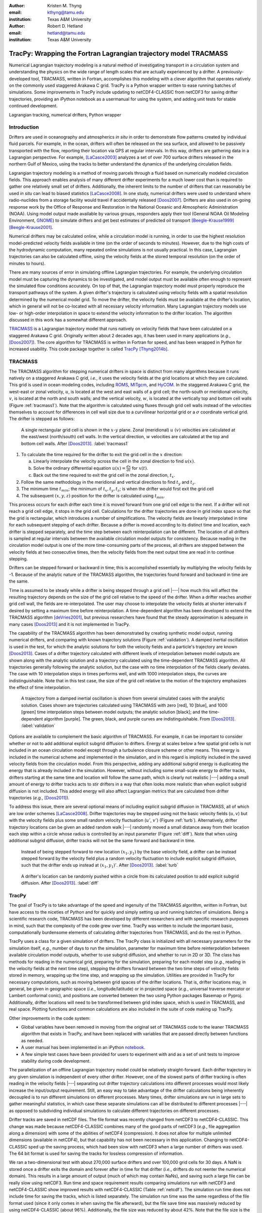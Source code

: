 :author: Kristen M. Thyng
:email: kthyng@tamu.edu
:institution: Texas A&M University

:author: Robert D. Hetland
:email: hetland@tamu.edu
:institution: Texas A&M University

.. :video: http://www.youtube.com/watch?v=dhRUe-gz690

-----------------------------------------------------------------
TracPy: Wrapping the Fortran Lagrangian trajectory model TRACMASS
-----------------------------------------------------------------

.. class:: abstract

   Numerical Lagrangian trajectory modeling is a natural method of investigating transport in a circulation system and understanding the physics on the wide range of length scales that are actually experienced by a drifter. A previously-developed tool, TRACMASS, written in Fortran, accomplishes this modeling with a clever algorithm that operates natively on the commonly used staggered Arakawa C grid. TracPy is a Python wrapper written to ease running batches of simulations. Some improvements in TracPy include updating to netCDF4-CLASSIC from netCDF3 for saving drifter trajectories, providing an iPython notebook as a usermanual for using the system, and adding unit tests for stable continued development.

.. class:: keywords

   Lagrangian tracking, numerical drifters, Python wrapper


Introduction
------------

.. introduce and motivate Lagrangian tracking

Drifters are used in oceanography and atmospherics *in situ* in order to demonstrate flow patterns created by individual fluid parcels. For example, in the ocean, drifters will often be released on the sea surface, and allowed to be passively transported with the flow, reporting their location via GPS at regular intervals. In this way, drifters are gathering data in a Lagrangian perspective. For example, [LaCasce2003]_ analyzes a set of over 700 surface drifters released in the northern Gulf of Mexico, using the tracks to better understand the dynamics of the underlying circulation fields.

Lagrangian trajectory modeling is a method of moving parcels through a fluid based on numerically modeled circulation fields. This approach enables analysis of many different drifter experiments for a much lower cost than is required to gather one relatively small set of drifters. Additionally, the inherent limits to the number of drifters that can reasonably be used *in situ* can lead to biased statistics [LaCasce2008]_. In one study, numerical drifters were used to understand where radio-nuclides from a storage facility would travel if accidentally released [Doos2007]_. Drifters are also used in on-going response work by the Office of Response and Restoration in the National Oceanic and Atmospheric Administration (NOAA). Using model output made available by various groups, responders apply their tool (General NOAA Oil Modeling Environment, GNOME_) to simulate drifters and get best estimates of predicted oil transport [Beegle-Krause1999]_ [Beegle-Krause2001]_.

.. _GNOME: http://response.restoration.noaa.gov/oil-and-chemical-spills/oil-spills/response-tools/gnome.html

Numerical drifters may be calculated online, while a circulation model is running, in order to use the highest resolution model-predicted velocity fields available in time (on the order of seconds to minutes).  However, due to the high costs of the hydrodynamic computation, many repeated online simulations is not usually practical.  In this case, Lagrangian trajectories can also be calculated offline, using the velocity fields at the stored temporal resolution (on the order of minutes to hours). 

There are many sources of error in simulating offline Lagrangian trajectories. For example, the underlying circulation model must be capturing the dynamics to be investigated, and model output must be available often enough to represent the simulated flow conditions accurately. On top of that, the Lagrangian trajectory model must properly reproduce the transport pathways of the system.  A given drifter's trajectory is calculated using velocity fields with a spatial resolution determined by the numerical model grid. To move the drifter, the velocity fields must be available at the drifter's location, which in general will not be co-located with all necessary velocity information. Many Lagrangian trajectory models use low- or high-order interpolation in space to extend the velocity information to the drifter location.  The algorithm discussed in this work has a somewhat different approach.

.. introduce TRACMASS with links to places it has been used and introduce TracPy

TRACMASS_ is a Lagrangian trajectory model that runs natively on velocity fields that have been calculated on a staggered Arakawa C grid. Originally written about 2 decades ago, it has been used in many applications (*e.g.*, [Doos2007]_). The core algorithm for TRACMASS is written in Fortran for speed, and has been wrapped in Python for increased usability. This code package together is called TracPy_ [Thyng2014b]_.

.. _TRACMASS: http://tracmass.org
.. _TracPy:  https://github.com/kthyng/tracpy

TRACMASS
--------

.. Explain algorithm

The TRACMASS algorithm for stepping numerical drifters in space is distinct from many algorithms because it runs natively on a staggered Arakawa C grid, *i.e.*, it uses the velocity fields at the grid locations at which they are calculated. This grid is used in ocean modeling codes, including ROMS_, MITgcm_, and HyCOM_. In the staggered Arakawa C grid, the west-east or zonal velocity, :math:`u`, is located at the west and east walls of a grid cell; the north-south or meridional velocity, :math:`v`, is located at the north and south walls; and the vertical velocity, :math:`w`, is located at the vertically top and bottom cell walls (Figure :ref:`tracmass1`). Note that the algorithm is calculated using fluxes through grid cell walls instead of the velocities themselves to account for differences in cell wall size due to a curvilinear horizontal grid or a :math:`\sigma` coordinate vertical grid. The drifter is stepped as follows:

.. _ROMS: http://myroms.org
.. _MITgcm: http://mitgcm.org
.. _HyCOM: http://hycom.org

.. figure:: tracmass1.pdf

   A single rectangular grid cell is shown in the :math:`x`-:math:`y` plane. Zonal (meridional) :math:`u~(v)` velocities are calculated at the east/west (north/south) cell walls. In the vertical direction, :math:`w` velocities are calculated at the top and bottom cell walls. After [Doos2013]_. :label:`tracmass1`

1. To calculate the time required for the drifter to exit the grid cell in the :math:`x` direction:

   a. Linearly interpolate the velocity across the cell in the zonal direction to find :math:`u(x)`.
   b. Solve the ordinary differential equation :math:`{u(x)=\frac{dx}{dt}}` for :math:`x(t)`.
   c. Back out the time required to exit the grid cell in the zonal direction, :math:`t_x`. 

#. Follow the same methodology in the meridional and vertical directions to find :math:`t_y` and :math:`t_z`.
#. The minimum time :math:`t_{min}`; the minimum of :math:`t_x,t_y,t_z`; is when the drifter would first exit the grid cell
#. The subsequent :math:`(x,y,z)` position for the drifter is calculated using :math:`t_{min}`.

This process occurs for each drifter each time it is moved forward from one grid cell edge to the next. If a drifter will not reach a grid cell edge, it stops in the grid cell. Calculations for the drifter trajectories are done in grid index space so that the grid is rectangular, which introduces a number of simplifications. The velocity fields are linearly interpolated in time for each subsequent stepping of each drifter. Because a drifter is moved according to its distinct time and location, each drifter is stepped separately, and the time step between each reinterpolation can be different. The location of all drifters is sampled at regular intervals between the available circulation model outputs for consistency. Because reading in the circulation model output is one of the more time-consuming parts of the process, all drifters are stepped between the velocity fields at two consecutive times, then the velocity fields from the next output time are read in to continue stepping.

Drifters can be stepped forward or backward in time; this is accomplished essentially by multiplying the velocity fields by -1. Because of the analytic nature of the TRACMASS algorithm, the trajectories found forward and backward in time are the same. 


.. Explain options like subgrid diffusion, time interpolation, and time-dependent algorithm

Time is assumed to be steady while a drifter is being stepped through a grid cell |---| how much this will affect the resulting trajectory depends on the size of the grid cell relative to the speed of the drifter. When a drifter reaches another grid cell wall, the fields are re-interpolated. The user may choose to interpolate the velocity fields at shorter intervals if desired by setting a maximum time before reinterpolation. A time-dependent algorithm has been developed to extend the TRACMASS algorithm [deVries2001]_, but previous researchers have found that the steady approximation is adequate in many cases [Doos2013]_ and it is not implemented in TracPy. 

The capability of the TRACMASS algorithm has been demonstrated by creating synthetic model output, running numerical drifters, and comparing with known trajectory solutions (Figure :ref:`validation`). A damped inertial oscillation is used in the test, for which the analytic solutions for both the velocity fields and a particle's trajectory are known [Doos2013]_. Cases of a drifter trajectory calculated with different levels of interpolation between model outputs are shown along with the analytic solution and a trajectory calculated using the time-dependent TRACMASS algorithm. All trajectories generally following the analytic solution, but the case with no time interpolation of the fields clearly deviates. The case with 10 interpolation steps in times performs well, and with 1000 interpolation steps, the curves are indistinguishable. Note that in this test case, the size of the grid cell relative to the motion of the trajectory emphasizes the effect of time interpolation.

.. figure:: validation.png

   A trajectory from a damped inertial oscillation is shown from several simulated cases with the analytic solution. Cases shown are trajectories calculated using TRACMASS with zero [red], 10 [blue], and 1000 [green] time interpolation steps between model outputs; the analytic solution [black]; and the time-dependent algorithm [purple]. The green, black, and purple curves are indistinguishable. From [Doos2013]_. :label:`validation`

Options are available to complement the basic algorithm of TRACMASS. For example, it can be important to consider whether or not to add additional explicit subgrid diffusion to drifters. Energy at scales below a few spatial grid cells is not included in an ocean circulation model except through a turbulence closure scheme or other means. This energy is included in the numerical scheme and implemented in the simulation, and in this regard is implicitly included in the saved velocity fields from the circulation model. From this perspective, adding any additional subgrid energy is duplicating the energy that is already included in the simulation. However, without including some small-scale energy to drifter tracks, drifters starting at the same time and location will follow the same path, which is clearly not realistic |---| adding a small amount of energy to drifter tracks acts to stir drifters in a way that often looks more realistic than when explicit subgrid diffusion is not included. This added energy will also affect Lagrangian metrics that are calculated from drifter trajectories (*e.g.*, [Doos2011]_).

To address this issue, there are several optional means of including explicit subgrid diffusion in TRACMASS, all of which are low order schemes [LaCasce2008]_. Drifter trajectories may be stepped using not the basic velocity fields (:math:`u,v`) but with the velocity fields plus some small random velocity fluctuation (:math:`u'`, :math:`v'`) (Figure :ref:`turb`). Alternatively, drifter trajectory locations can be given an added random walk |---| randomly moved a small distance away from their location each step within a circle whose radius is controlled by an input parameter (Figure :ref:`diff`). Note that when using additional subgrid diffusion, drifter tracks will not be the same forward and backward in time. 

.. figure:: tracmassTurb.pdf
   :scale: 52%

   Instead of being stepped forward to new location :math:`(x_1,y_1)` by the base velocity field, a drifter can be instead stepped forward by the velocity field plus a random velocity fluctuation to include explicit subgrid diffusion, such that the drifter ends up instead at :math:`(x_1,y_1)'`. After [Doos2013]_. :label:`turb`

.. figure:: tracmassDiff.pdf
   :scale: 52%

   A drifter's location can be randomly pushed within a circle from its calculated position to add explicit subgrid diffusion. After [Doos2013]_. :label:`diff`

TracPy
------

.. Explain approach

The goal of TracPy is to take advantage of the speed and ingenuity of the TRACMASS algorithm, written in Fortran, but have access to the niceties of Python and for quickly and simply setting up and running batches of simulations. Being a scientific research code, TRACMASS has been developed by different researchers and with specific research purposes in mind, such that the complexity of the code grew over time.  TracPy was written to include the important basic, computationally burdensome elements of calculating drifter trajectories from TRACMASS, and do the rest in Python.

.. What have I added? Non-global variables, TracPy class, iPython user manual, test cases, unit tests

TracPy uses a class for a given simulation of drifters. The TracPy class is initialized with all necessary parameters for the simulation itself, *e.g.*, number of days to run the simulation, parameter for maximum time before reinterpolation between available circulation model outputs, whether to use subgrid diffusion, and whether to run in 2D or 3D. The class has methods for reading in the numerical grid, preparing for the simulation, preparing for each model step (*e.g.*, reading in the velocity fields at the next time step), stepping the drifters forward between the two time steps of velocity fields stored in memory, wrapping up the time step, and wrapping up the simulation. Utilities are provided in TracPy for necessary computations, such as moving between grid spaces of the drifter locations. That is, drifter locations may, in general, be given in geographic space (*i.e.*, longitude/latitude) or in projected space (*e.g.*, universal traverse mercator or Lambert conformal conic), and positions are converted between the two using Python packages Basemap or Pyproj. Additionally, drifter locations will need to be transformed between grid index space, which is used in TRACMASS, and real space. Plotting functions and common calculations are also included in the suite of code making up TracPy.

Other improvements in the code system:

- Global variables have been removed in moving from the original set of TRACMASS code to the leaner TRACMASS algorithm that exists in TracPy, and have been replaced with variables that are passed directly between functions as needed. 

- A user manual has been implemented in an iPython notebook_.

- A few simple test cases have been provided for users to experiment with and as a set of unit tests to improve stability during code development.

.. _notebook: http://nbviewer.ipython.org/urls/raw.github.com/kthyng/tracpy/master/docs/manual.ipynb

.. Discuss parallelization: a lot of usage is about running lots of cases, and it is relatively easy to distribute simulations separately amongst processes. Not set up to send different drifters to different processes, but would be difficult in the amount of model output that would be required to send different places though in some cases might be helpful

The parallelization of an offline Lagrangian trajectory model could be relatively straight-forward. Each drifter trajectory in any given simulation is independent of every other drifter. However, one of the slowest parts of drifter tracking is often reading in the velocity fields |---| separating out drifter trajectory calculations into different processes would most likely increase the input/output requirement. Still, an easy way to take advantage of the drifter calculations being inherently decoupled is to run different simulations on different processes. Many times, drifter simulations are run in large sets to gather meaningful statistics, in which case these separate simulations can all be distributed to different processes |---| as opposed to subdividing individual simulations to calculate different trajectories on different processes.


.. Could summarize what I learned about netCDF4 storage

Drifter tracks are saved in netCDF files. The file format was recently changed from netCDF3 to netCDF4-CLASSIC. This change was made because netCDF4-CLASSIC combines many of the good parts of netCDF3 (*e.g.*, file aggregation along a dimension) with some of the abilities of netCDF4 (compression). It does not allow for multiple unlimited dimensions (available in netCDF4), but that capability has not been necessary in this application. Changing to netCDF4-CLASSIC sped up the saving process, which had been slow with netCDF3 when a large number of drifters was used. The 64 bit format is used for saving the tracks for lossless compression of information.

We ran a two-dimensional test with about 270,000 surface drifters and over 100,000 grid cells for 30 days. A NaN is stored once a drifter exits the domain and forever after in time for that drifter (*i.e.*, drifters do not reenter the numerical domain). This results in a large amount of output (much of which may contain NaNs), and saving such a large file can be really slow using netCDF3. Run time and space requirement results comparing simulations run with netCDF3 and netCDF4-CLASSIC show improved results with netCDF4-CLASSIC (Table :ref:`netcdf`). The simulation run time does not include time for saving the tracks, which is listed separately. The simulation run time was the same regardless of the file format used (since it only comes in when saving the file afterward), but the file save time was massively reduced by using netCDF4-CLASSIC (about 96%). Additionally, the file size was reduced by about 42%. Note that the file size is the same between netCDF4 and netCDF4-CLASSIC (not shown).

.. table:: Comparisons between simulations run with `netCDF3_64BIT` and `netCDF4-CLASSIC`. :label:`netcdf`

   +-------------------------+----------+----------+------------+
   |                         | netCDF3  | netCDF4C | % decrease |
   +-------------------------+----------+----------+------------+
   | Simulation run time [s] | 1038     | 1038     | 0          |
   +-------------------------+----------+----------+------------+
   | File save time [s]      | 3527     | 131      | 96         |
   +-------------------------+----------+----------+------------+
   | File size [GB]          | 3.6      | 2.1      | 42         |
   +-------------------------+----------+----------+------------+

.. Performance: change number of drifters and plot timing for each part of the simulation, then do the same changing the number of grid nodes

Suites of simulations were run using TracPy to test its time performance on both a Linux workstation (Figure :ref:`comparison`) and a Macintosh laptop (not shown, but similar results). Changing the number of grid cells in a simulation (keeping the number of drifters constant at a moderate value) most affects the amount of time required to prepare the simulation, which is when the grid is read in. The grid will not be changing size in typical use cases so it may not be a significant problem, but the rapid increase in time required to run the code with an increasing number of grid cells may indicate an opportunity for improvement in the way the simulations are prepared. However, the time required to read in the grid increases exponentially with number of grid cells due to the increase in memory requirement for the grid arrays, so a change in approach to what information is necessary to have on hand for a simulation may be the only way to improve this. Changing the number of drifters (keeping the number of grid cells constant at a moderate value) affects the timing of several parts of the simulation. The base time spent preparing the simulation is mostly consistent since the grid size does not change between the cases. The time for stepping the drifters with TRACMASS, and processing after stepping drifters and at the end of the simulation increase with an increasing number of drifters, as would be expected. The time required for increasing the number of drifters should scale linearly. Files used to run these tests are available on GitHub_.

.. _GitHub: https://github.com/kthyng/tracpy_performance

.. figure:: comparison.pdf
   :align: center
   :figclass: w
   :scale: 40%

   Time required to run simulations with different numbers of grid cells (left) and drifters (right). A moderate number of drifters (5000) (left) and grid cells (100,000) (right) were used as the independent variable in the tests. For timing, the code is split into initialization [red], preparing for the run [orange], preparing for the model steps [yellow], stepping the drifters with TRACMASS [green], processing after the steps [blue], and processing at the end of the simulation [purple]. :label:`comparison`

.. Examples of use: time res paper, shelf eddy tracking, cross-shelf transport, lagrangian metrics

The TracPy suite of code has been used to investigate several research problems so far. In one study, we sought to understand the effect of the temporal resolution of the circulation model output on the resulting drifter tracks (Figure :ref:`D`). In another study, we initialized drifters uniformly throughout a numerical domain of the northwestern Gulf of Mexico and used the resulting tracks to examine the connectivity of water across the shelf break and the connectivity of surrounding waters with parts of the coastline (see *e.g.*, Figure :ref:`coastSTXseasonal`). Drifters have also been initialized at the inputs of the Mississippi and Atchafalaya rivers and tracked to illustrate the complex pathways of the fresh water (Figure :ref:`pathways`). 

.. figure:: D.pdf

   Separation distance between pairs of drifters run with circulation model velocity fields output at different temporal resolutions (given in seconds), averaged over many pairs of drifters. From [Thyng2014a]_. :label:`D`

.. figure:: coastSTXseasonal.png
   :figclass: w
   :scale: 50%

   Connectivity of waters with the southern Texas coastline over a 30 day time period, for the winter and summer months. Averaged over the years 2004-2010. Project available_ on GitHub. :label:`coastSTXseasonal`

.. figure:: river_drifter_tracks.png
   :scale: 28%

   Integrated pathways of drifters initialized in the Atchafalaya and Mississippi river inputs to the numerical domain. :label:`pathways`

.. _available: https://github.com/kthyng/shelf_transport

.. Future work (GNOME, parallelization? other stuff in my list, not storing everything at once, better ways of storing drifters since many end up as NANs? or maybe ok with netCDF4?), improve tracpy class modularity

Many improvements and extensions could be made to TracPy. It is intended to be integrated into NOAA's GNOME oil tracking system in order to contribute another mover to their tracking system and take advantage of utilities in GNOME that are not in the TRACMASS algorithm, such as the ability to directly apply windage (this can be important for modeling material that directly feels wind stress, such as large oil slicks). Potential improvements include:

- The way the grid is read in and stored is taking too much time, as was seen in the TracPy performance tests.

- Placeholders for all locations for all drifters are currently stored for the entirety of a simulation run, which inflates the memory required for a simulation. Instead, drifter locations could be only temporarily stored and appended to the output file as calculated.

- A drifter location is set to NaN when the drifter exits the domain. This is currently somewhat accounted for by using netCDF4-CLASSIC compression. However, another way to minimize unnecessary NaN storage would be to alter how drifter tracks are stored. Instead of the current approach of storing tracks in a two-dimensional array of drifter versus location in time, all drifter locations for a given time step could be stored together on the same row. This makes retrieval more difficult and requires ragged rows, but eliminates the need to store a drifter that is inactive. Alternatively, a sparse matrix could be used to only store active drifters.

- Storage could be updated to full netCDF4 format.

- The modularity of the TracPy class should be improved.


Conclusions
-----------

A Python wrapper, TracPy, to a Lagrangrian trajectory model, TRACMASS, combines the speed of the Fortran core algorithm with the ease of using Python. TracPy uses netCDF4-CLASSIC for saving trajectory paths, which is an improvement over netCDF3 in both time required to save the file and disk space required for the file. It also includes several improvements such as including an iPython notebook user manual and eliminating the use of global variables. TracPy performance tests indicate expected behavior in simulation time increase when increasing the number of drifters being simulated. However, when increasing the number of grid cells in the underlying numerical circulation model, preparing for the run takes more additional time than it probably should. The TracPy suite of code has been used for several applications so far, with more in the works for the future, along with continual code improvements.


Acknowledgements
----------------

Thanks to Chris Barker for help in improving TracPy modularity and unit tests, and for on-going work in integrating TracPy into NOAA's GNOME system. Thanks also to helpful review comments from @LetscheT.

References
----------

.. [Barker2000] C. H. Barker & J. A. Galt. *Analysis of methods used in spill response planning: Trajectory Analysis Planner TAP II*. Spill Science & Technology Bulletin, 6(2), 145-152, 2000.

.. [Beegle-Krause1999] C. J. Beegle-Krause. *GNOME: NOAA’s next-generation spill trajectory model*, Oceans ’99 MTS/IEEE Proceedings. MTS/IEEE Conference Committee, Escondido, CA, vol. 3, pp. 1262–1266, 1999.

.. [Beegle-Krause2001] C. J. Beegle-Krause. *General NOAA oil modeling environment (GNOME): a new spill trajectory model*, IOSC 2001 Proceedings, Tampa, FL, March 26–29, 2001. Mira Digital Publishing, Inc., St. Louis, MO, vol. 2, pp. 865–871, 2001.

.. [deVries2001] P. de Vries, K. Döös. *Calculating Lagrangian trajectories using time-dependent velocity fields*, J Atmos Ocean Technol 18:1092–1101, 2001.

.. [Doos2007] K. Döös, & A. Engqvist. *Assessment of water exchange between a discharge region and the open sea–A comparison of different methodological concepts*. Estuarine, Coastal and Shelf Science, 74(4), 709-721, 2007.

.. [Doos2011] K. Döös, V. Rupolo, & L. Brodeau. *Dispersion of surface drifters and model-simulated trajectories*. Ocean Modelling, 39(3), 301-310, 2011.

.. [Doos2013] K. Döös, J. Kjellsson, & B. Jönsson. *TRACMASS—A Lagrangian trajectory model*. In Preventive Methods for Coastal Protection (pp. 225-249). Springer International Publishing, 2013.

.. [LaCasce2003] J. H. LaCasce & C. Ohlmann. *Relative dispersion at the surface of the Gulf of Mexico*, Journal of Marine Research, 61(3), 285-312, 2003.

.. [LaCasce2008] J. H. LaCasce. *Statistics from Lagrangian observations*, Progress in Oceanography, 77(1), 1-29, 2008.

.. [Thyng2014a] K. M. Thyng, R. D. Hetland, R. Montuoro, J. Kurian. *Lagrangian tracking errors due to temporal subsampling of numerical model output*. Submitted to Journal of Atmospheric and Oceanic Technology, 2014.

.. [Thyng2014b] K. M. Thyng. TracPy. ZENODO. doi: 10.5281/zenodo.10433, 2014.

.. .. [Atr03] P. Atreides. *How to catch a sandworm*,
..            Transactions on Terraforming, 21(3):261-300, August 2003.


.. Twelve hundred years ago  |---| in a galaxy just across the hill...

.. Lorem ipsum dolor sit amet, consectetur adipiscing elit. Vestibulum sapien
.. tortor, bibendum et pretium molestie, dapibus ac ante. Nam odio orci, interdum
.. sit amet placerat non, molestie sed dui. Pellentesque eu quam ac mauris
.. tristique sodales. Fusce sodales laoreet nulla, id pellentesque risus convallis
.. eget. Nam id ante gravida justo eleifend semper vel ut nisi. Phasellus
.. adipiscing risus quis dui facilisis fermentum. Duis quis sodales neque. Aliquam
.. ut tellus dolor. Etiam ac elit nec risus lobortis tempus id nec erat. Morbi eu
.. purus enim. Integer et velit vitae arcu interdum aliquet at eget purus. Integer
.. quis nisi neque. Morbi ac odio et leo dignissim sodales. Pellentesque nec nibh
.. nulla. Donec faucibus purus leo. Nullam vel lorem eget enim blandit ultrices.
.. Ut urna lacus, scelerisque nec pellentesque quis, laoreet eu magna. Quisque ac
.. justo vitae odio tincidunt tempus at vitae tortor.

.. Of course, no paper would be complete without some source code.  Without
.. highlighting, it would look like this::

..    def sum(a, b):
..        """Sum two numbers."""

..        return a + b

.. With code-highlighting:

.. .. code-block:: python

..    def sum(a, b):
..        """Sum two numbers."""

..        return a + b

.. Maybe also in another language, and with line numbers:

.. .. code-block:: c
..    :linenos:

..    int main() {
..        for (int i = 0; i < 10; i++) {
..            /* do something */
..        }
..        return 0;
..    }

.. Or a snippet from the above code, starting at the correct line number:

.. .. code-block:: c
..    :linenos:
..    :linenostart: 2

..    for (int i = 0; i < 10; i++) {
..        /* do something */
..    }
 
.. Important Part
.. --------------

.. It is well known [Atr03]_ that Spice grows on the planet Dune.  Test
.. some maths, for example :math:`e^{\pi i} + 3 \delta`.  Or maybe an
.. equation on a separate line:

.. .. math::

..    g(x) = \int_0^\infty f(x) dx

.. or on multiple, aligned lines:

.. .. math::
..    :type: eqnarray

..    g(x) &=& \int_0^\infty f(x) dx \\
..         &=& \ldots


.. The area of a circle and volume of a sphere are given as

.. .. math::
..    :label: circarea

..    A(r) = \pi r^2.

.. .. math::
..    :label: spherevol

..    V(r) = \frac{4}{3} \pi r^3

.. We can then refer back to Equation (:ref:`circarea`) or
.. (:ref:`spherevol`) later.

.. Mauris purus enim, volutpat non dapibus et, gravida sit amet sapien. In at
.. consectetur lacus. Praesent orci nulla, blandit eu egestas nec, facilisis vel
.. lacus. Fusce non ante vitae justo faucibus facilisis. Nam venenatis lacinia
.. turpis. Donec eu ultrices mauris. Ut pulvinar viverra rhoncus. Vivamus
.. adipiscing faucibus ligula, in porta orci vehicula in. Suspendisse quis augue
.. arcu, sit amet accumsan diam. Vestibulum lacinia luctus dui. Aliquam odio arcu,
.. faucibus non laoreet ac, condimentum eu quam. Quisque et nunc non diam
.. consequat iaculis ut quis leo. Integer suscipit accumsan ligula. Sed nec eros a
.. orci aliquam dictum sed ac felis. Suspendisse sit amet dui ut ligula iaculis
.. sollicitudin vel id velit. Pellentesque hendrerit sapien ac ante facilisis
.. lacinia. Nunc sit amet sem sem. In tellus metus, elementum vitae tincidunt ac,
.. volutpat sit amet mauris. Maecenas diam turpis, placerat at adipiscing ac,
.. pulvinar id metus.

.. .. figure:: figure1.png

..    This is the caption. :label:`egfig`

.. .. figure:: figure1.png
..    :align: center
..    :figclass: w

..    This is a wide figure, specified by adding "w" to the figclass.  It is also
..    center aligned, by setting the align keyword (can be left, right or center).

.. .. figure:: figure1.png
..    :scale: 20%
..    :figclass: bht

..    This is the caption on a smaller figure that will be placed by default at the
..    bottom of the page, and failing that it will be placed inline or at the top.
..    Note that for now, scale is relative to a completely arbitrary original
..    reference size which might be the original size of your image - you probably
..    have to play with it. :label:`egfig2`

.. As you can see in Figures :ref:`egfig` and :ref:`egfig2`, this is how you reference auto-numbered
.. figures.

.. .. table:: This is the caption for the materials table. :label:`mtable`

..    +------------+----------------+
..    | Material   | Units          |
..    +------------+----------------+
..    | Stone      | 3              |
..    +------------+----------------+
..    | Water      | 12             |
..    +------------+----------------+
..    | Cement     | :math:`\alpha` |
..    +------------+----------------+


.. We show the different quantities of materials required in Table
.. :ref:`mtable`.


.. .. The statement below shows how to adjust the width of a table.

.. .. raw:: latex

..    \setlength{\tablewidth}{0.8\linewidth}


.. .. table:: This is the caption for the wide table.
..    :class: w

..    +--------+----+------+------+------+------+--------+
..    | This   | is |  a   | very | very | wide | table  |
..    +--------+----+------+------+------+------+--------+


.. Perhaps we want to end off with a quote by Lao Tse:

..   *Muddy water, let stand, becomes clear.*


.. .. Customised LaTeX packages
.. .. -------------------------

.. .. Please avoid using this feature, unless agreed upon with the
.. .. proceedings editors.

.. .. ::

.. ..   .. latex::
.. ..      :usepackage: somepackage

.. ..      Some custom LaTeX source here.

.. References
.. ----------
.. .. [Atr03] P. Atreides. *How to catch a sandworm*,
..            Transactions on Terraforming, 21(3):261-300, August 2003.


